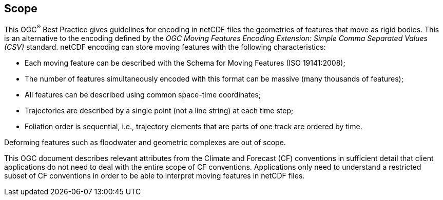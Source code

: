 
== Scope

This OGC^®^ Best Practice gives guidelines for encoding in netCDF files the geometries of features that move as rigid bodies. This is an alternative to the encoding defined by the _OGC Moving Features Encoding Extension: Simple Comma Separated Values (CSV)_ standard. netCDF encoding can store moving features with the following characteristics:

* Each moving feature can be described with the Schema for Moving Features (ISO&nbsp;19141:2008);
* The number of features simultaneously encoded with this format can be massive (many thousands of features);
* All features can be described using common space-time coordinates;
* Trajectories are described by a single point (not a line string) at each time step;
* Foliation order is sequential, i.e., trajectory elements that are parts of one track are ordered by time.

Deforming features such as floodwater and geometric complexes are out of scope.

This OGC document describes relevant attributes from the Climate and Forecast (CF) conventions in sufficient detail that client applications do not need to deal with the entire scope of CF conventions. Applications only need to understand a restricted subset of CF conventions in order to be able to interpret moving features in netCDF files.